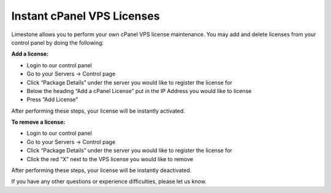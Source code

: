 ===========================
Instant cPanel VPS Licenses
===========================

Limestone allows you to perform your own cPanel VPS license maintenance.
You may add and delete licenses from your control panel by doing the
following:

**Add a license:**

- Login to our control panel
- Go to your Servers -> Control page
- Click “Package Details” under the server you would like to register
  the license for
- Below the heading “Add a cPanel License” put in the IP Address you
  would like to license
- Press “Add License”

After performing these steps, your license will be instantly activated.

**To remove a license:**

- Login to our control panel
- Go to your Servers -> Control page
- Click “Package Details” under the server you would like to register
  the license for
- Click the red “X” next to the VPS license you would like to remove

After performing these steps, your license will be instantly deactivated.

If you have any other questions or experience difficulties, please let us know.

.. disqus::
